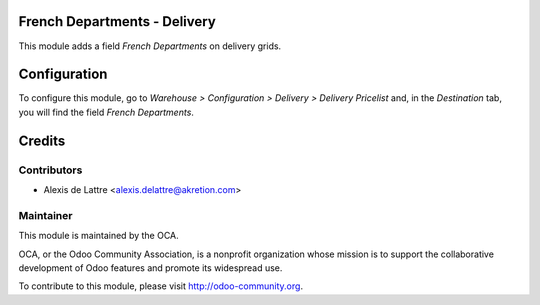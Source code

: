 French Departments - Delivery
=============================

This module adds a field *French Departments* on delivery grids.

Configuration
=============

To configure this module, go to *Warehouse > Configuration > Delivery > Delivery Pricelist* and, in the *Destination* tab, you will find the field *French Departments*.

Credits
=======

Contributors
------------

* Alexis de Lattre <alexis.delattre@akretion.com>

Maintainer
----------

.. image:: http://odoo-community.org/logo.png
   :alt: Odoo Community Association
   :target: http://odoo-community.org

This module is maintained by the OCA.

OCA, or the Odoo Community Association, is a nonprofit organization whose mission is to support the collaborative development of Odoo features and promote its widespread use.

To contribute to this module, please visit http://odoo-community.org.
